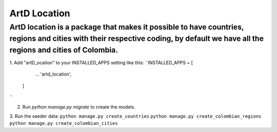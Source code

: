 ArtD Location
=============
ArtD location is a package that makes it possible to have countries, regions and cities with their respective coding, by default we have all the regions and cities of Colombia.
--------------------------------------------------------------------------------------------------------------------------------------------------------------------------------
1. Add "artD_ocation" to your INSTALLED_APPS setting like this:
``INSTALLED_APPS = [
        ...
        'artd_location',
    ]
``

2. Run `python manage.py migrate` to create the models.

3. Run the seeder data:
``python manage.py create_countries``
``python manage.py create_colombian_regions``
``python manage.py create_colombian_cities``
